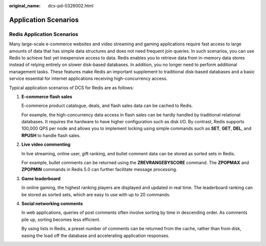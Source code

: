 :original_name: dcs-pd-0326002.html

.. _dcs-pd-0326002:

Application Scenarios
=====================

Redis Application Scenarios
---------------------------

Many large-scale e-commerce websites and video streaming and gaming applications require fast access to large amounts of data that has simple data structures and does not need frequent join queries. In such scenarios, you can use Redis to achieve fast yet inexpensive access to data. Redis enables you to retrieve data from in-memory data stores instead of relying entirely on slower disk-based databases. In addition, you no longer need to perform additional management tasks. These features make Redis an important supplement to traditional disk-based databases and a basic service essential for internet applications receiving high-concurrency access.

Typical application scenarios of DCS for Redis are as follows:

#. **E-commerce flash sales**

   E-commerce product catalogue, deals, and flash sales data can be cached to Redis.

   For example, the high-concurrency data access in flash sales can be hardly handled by traditional relational databases. It requires the hardware to have higher configuration such as disk I/O. By contrast, Redis supports 100,000 QPS per node and allows you to implement locking using simple commands such as **SET**, **GET**, **DEL**, and **RPUSH** to handle flash sales.

#. **Live video commenting**

   In live streaming, online user, gift ranking, and bullet comment data can be stored as sorted sets in Redis.

   For example, bullet comments can be returned using the **ZREVRANGEBYSCORE** command. The **ZPOPMAX** and **ZPOPMIN** commands in Redis 5.0 can further facilitate message processing.

#. **Game leaderboard**

   In online gaming, the highest ranking players are displayed and updated in real time. The leaderboard ranking can be stored as sorted sets, which are easy to use with up to 20 commands.

#. **Social networking comments**

   In web applications, queries of post comments often involve sorting by time in descending order. As comments pile up, sorting becomes less efficient.

   By using lists in Redis, a preset number of comments can be returned from the cache, rather than from disk, easing the load off the database and accelerating application responses.
